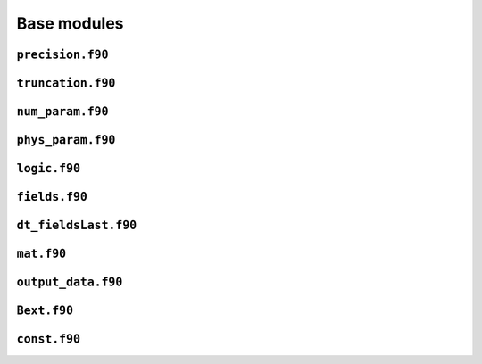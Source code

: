 Base modules
============

``precision.f90``
------------------

.. f:automodule:: precision_mod

``truncation.f90``
------------------

.. f:automodule:: truncation

``num_param.f90``
------------------

.. f:automodule:: num_param

``phys_param.f90``
------------------

.. f:automodule:: physical_parameters

``logic.f90``
-------------

.. f:automodule:: logic

``fields.f90``
--------------

.. f:automodule:: fields

``dt_fieldsLast.f90``
---------------------

.. f:automodule:: fieldslast

``mat.f90``
-----------

.. f:automodule:: matrices 

``output_data.f90``
-------------------

.. f:automodule:: output_data


``Bext.f90``
------------

.. f:automodule:: bext


``const.f90``
-------------

.. f:automodule:: const_bn

